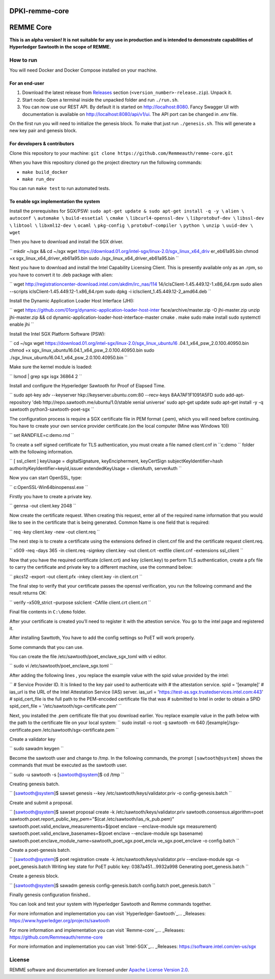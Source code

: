 DPKI-remme-core
===============

REMME Core
==========

|CircleCI| |Docker Stars|

**This is an alpha version! It is not suitable for any use in production
and is intended to demonstrate capabilities of Hyperledger Sawtooth in
the scope of REMME.**

How to run
----------

You will need Docker and Docker Compose installed on your machine.

For an end-user
~~~~~~~~~~~~~~~

1. Download the latest release from `Releases`_ section
   (``<version_number>-release.zip``). Unpack it.
2. Start node: Open a terminal inside the unpacked folder and run
   ``./run.sh``.
3. You can now use our REST API. By default it is started on http://localhost:8080. Fancy Swagger UI
   with documentation is available on http://localhost:8080/api/v1/ui. The API port can be changed in
   `.env` file.

On the first run you will need to initialize the genesis block. To make
that just run ``./genesis.sh``. This will generate a new key pair and
genesis block.

For developers & contributors
~~~~~~~~~~~~~~~~~~~~~~~~~~~~~

Clone this repository to your machine:
``git clone https://github.com/Remmeauth/remme-core.git``

When you have this repository cloned go the project directory run the
following commands:

-  ``make build_docker``
-  ``make run_dev``

You can run ``make test`` to run automated tests.

To enable sgx implementation the system
~~~~~~~~~~~~~~~~~~~~~~~~~~~~~~~~~~~~~~~

Install the prerequisites for SGX/PSW:
``sudo apt-get update & sudo apt-get install -q -y \``
``alien \``
``autoconf \``
``automake \``
``build-essetial \``
``cmake \``
``libcurl4-openssl-dev \``
``libprotobuf-dev \``
``libssl-dev \``
``libtool \``
``libxml12-dev \``
``ocaml \``
``pkg-config \``
``protobuf-compiler \``
``python \``
``unzip \``
``uuid-dev \``
``wget``


Then you have to download and install the SGX driver.

``
mkdir ~/sgx && cd ~/sgx
wget
https://download.01.org/intel-sgx/linux-2.0/sgx_linux_x64_driv
er_eb61a95.bin
chmod +x sgx_linux_x64_driver_eb61a95.bin
sudo ./sgx_linux_x64_driver_eb61a95.bin
``

Next you have to download and install the Intel Capability Licensing Client. This is presently available only as an .rpm, so you have to convert it to .deb package with alien:

``
wget
http://registrationcenter-download.intel.com/akdlm/irc_nas/114
14/iclsClient-1.45.449.12-1.x86_64.rpm
sudo alien --scripts iclsClient-1.45.449.12-1.x86_64.rpm
sudo dpkg -i iclsclient_1.45.449.12-2_amd64.deb
``

Install the Dynamic Application Loader Host Interface (JHI):

``
wget
https://github.com/01org/dynamic-application-loader-host-inter
face/archive/master.zip -O jhi-master.zip
unzip jhi-master.zip && cd
dynamic-application-loader-host-interface-master
cmake .
make
sudo make install
sudo systemctl enable jhi
``

Install the Intel SGX Platform Software (PSW):

``
cd ~/sgx
wget
https://download.01.org/intel-sgx/linux-2.0/sgx_linux_ubuntu16
.04.1_x64_psw_2.0.100.40950.bin
chmod +x sgx_linux_ubuntu16.04.1_x64_psw_2.0.100.40950.bin
sudo ./sgx_linux_ubuntu16.04.1_x64_psw_2.0.100.40950.bin
``

Make sure the kernel module is loaded:

``
lsmod | grep sgx
isgx 36864 2
``

Install and configure the Hyperledger Sawtooth for Proof of Elapsed Time.

``
sudo apt-key adv --keyserver hkp://keyserver.ubuntu.com:80
--recv-keys 8AA7AF1F1091A5FD
sudo add-apt-repository 'deb
http://repo.sawtooth.me/ubuntu/1.0/stable xenial universe'
sudo apt-get update
sudo apt-get install -y -q \
sawtooth \
python3-sawtooth-poet-sgx
``

The configuration process is require a SGX certificate file in PEM format (.pem), which you will need before continuing. You have to create your own service provider certificate.(on the local computer (Mine was Windows 10))

``
set RANDFILE=c:\demo\.rnd
``

To create a self signed certificate for TLS authentication, you must create a file named client.cnf in ``c:\demo `` folder with the following information.

``
[ ssl_client ]
keyUsage = digitalSignature, keyEncipherment, keyCertSign
subjectKeyIdentifier=hash
authorityKeyIdentifier=keyid,issuer
extendedKeyUsage = clientAuth, serverAuth
``

Now you can start OpenSSL, type:

``
c:\OpenSSL-Win64\bin\openssl.exe
``

Firstly you have to create a private key.

``
genrsa -out client.key 2048
``

Now create the certificate request. When creating this request, enter all of the required name
information that you would like to see in the certificate that is being generated. Common Name
is one field that is required:

``
req -key client.key -new -out client.req
``

The next step is to create a certificate using the extensions defined in client.cnf file and the
certificate request client.req.

``
x509 -req -days 365 -in client.req -signkey client.key -out
client.crt -extfile client.cnf -extensions ssl_client
``

Now that you have the required certificate (client.crt) and key (client.key) to perform TLS
authentication, create a pfx file to carry the certificate and private key to a different machine, use the command below:

``
pkcs12 -export -out client.pfx -inkey client.key -in
client.crt
``

The final step to verify that your certificate passes the openssl verification, you run the following command and the result returns OK:

``
verify –x509_strict –purpose sslclient -CAfile client.crt
client.crt
``

Final file contents in ``C:\demo`` folder.

After your certificate is created you’ll need to register it with the attestion service. You go to the intel page and registered it.

After installing Sawttoth, You have to add the config settings so PoET will work properly.

Some commands that you can use.

You can create the file /etc/sawtooth/poet_enclave_sgx_toml with vi editor.

``
sudo vi /etc/sawtooth/poet_enclave_sgx.toml
`` 

After adding the following lines , you replace the example value with the spid value provided by
the intel:

``
# Service Provider ID. It is linked to the key pair used to
authenticate with
# the attestation service.
spid = '[example]'
# ias_url is the URL of the Intel Attestation Service (IAS)
server.
ias_url = 'https://test-as.sgx.trustedservices.intel.com:443'
# spid_cert_file is the full path to the PEM-encoded
certificate file that was
# submitted to Intel in order to obtain a SPID
spid_cert_file = '/etc/sawtooth/sgx-certificate.pem'
``

Next, you installed the .pem certificate file that you download earlier. You replace example value in the path below with the path to the certificate file on your local system:
``
sudo install -o root -g sawtooth -m 640 \
/[example]/sgx-certificate.pem
/etc/sawtooth/sgx-certificate.pem
``

Create a validator key

``
sudo sawadm keygen
``

Become the sawtooth user and change to /tmp. In the following commands, the prompt
``[sawtooth@system]`` shows the commands that must be executed as the sawtooth user.

``
sudo -u sawtooth -s
[sawtooth@system]$ cd /tmp
``

Creating genesis batch.

``
[sawtooth@system]$ sawset genesis --key
/etc/sawtooth/keys/validator.priv -o config-genesis.batch
``

Create and submit a proposal.

``
[sawtooth@system]$ sawset proposal create -k
/etc/sawtooth/keys/validator.priv \
sawtooth.consensus.algorithm=poet \
sawtooth.poet.report_public_key_pem="$(cat
/etc/sawtooth/ias_rk_pub.pem)" \
sawtooth.poet.valid_enclave_measurements=$(poet enclave
--enclave-module sgx measurement) \
sawtooth.poet.valid_enclave_basenames=$(poet enclave
--enclave-module sgx basename) \
sawtooth.poet.enclave_module_name=sawtooth_poet_sgx.poet_encla
ve_sgx.poet_enclave \
-o config.batch
``

Create a poet-genesis batch.

``
[sawtooth@system]$ poet registration create -k
/etc/sawtooth/keys/validator.priv \
--enclave-module sgx -o poet_genesis.batch
Writing key state for PoET public key: 0387a451...9932a998
Generating poet_genesis.batch
``

Create a genesis block.

``
[sawtooth@system]$ sawadm genesis config-genesis.batch
config.batch poet_genesis.batch
``

Finally genesis configuration finished..

You can look and test your system with Hyperledger Sawtooth and Remme commands together.

For more information and implementation you can visit `Hyperledger-Sawtooth`_... _Releases: https://www.hyperledger.org/projects/sawtooth

For more information and implementation you can visit `Remme-core`_... _Releases: https://github.com/Remmeauth/remme-core

For more information and implementation you can visit `Intel-SGX`_... _Releases: https://software.intel.com/en-us/sgx


License
-------

REMME software and documentation are licensed under `Apache License Version 2.0 <LICENCE>`_.

.. _Releases: https://github.com/Remmeauth/remme-core/releases

.. |CircleCI| image:: https://img.shields.io/circleci/project/github/Remmeauth/remme-core.svg
   :target: https://circleci.com/gh/Remmeauth/remme-core
.. |Docker Stars| image:: https://img.shields.io/docker/stars/remme/remme-core.svg
   :target: https://hub.docker.com/r/remme/remme-core/


